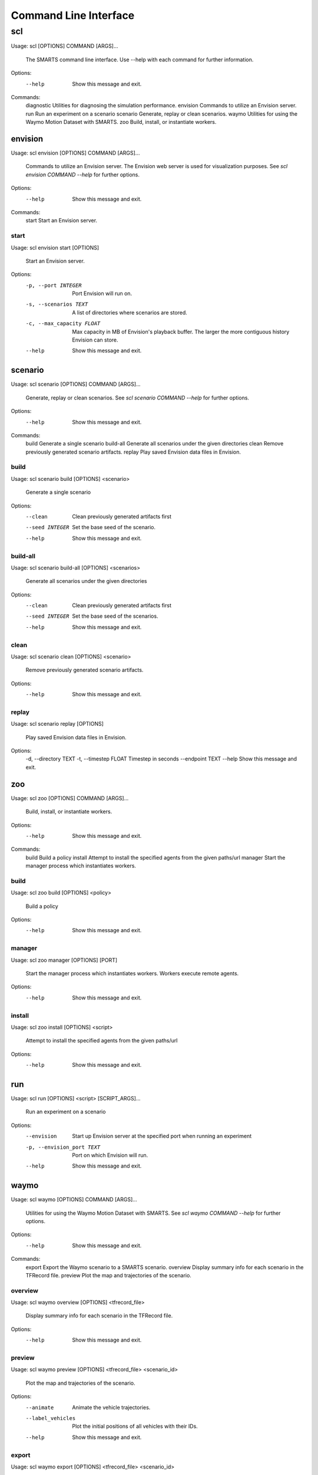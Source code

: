 .. _cli: 

Command Line Interface
======================

===
scl
===

Usage: scl [OPTIONS] COMMAND [ARGS]...

  The SMARTS command line interface. Use --help with each command for further
  information.

Options:
  --help  Show this message and exit.

Commands:
  diagnostic  Utilities for diagnosing the simulation performance.
  envision    Commands to utilize an Envision server.
  run         Run an experiment on a scenario
  scenario    Generate, replay or clean scenarios.
  waymo       Utilities for using the Waymo Motion Dataset with SMARTS.
  zoo         Build, install, or instantiate workers.

--------
envision
--------

Usage: scl envision [OPTIONS] COMMAND [ARGS]...

  Commands to utilize an Envision server. The Envision web server is used for
  visualization purposes. See `scl envision COMMAND --help` for further
  options.

Options:
  --help  Show this message and exit.

Commands:
  start  Start an Envision server.

start
^^^^^

Usage: scl envision start [OPTIONS]

  Start an Envision server.

Options:
  -p, --port INTEGER        Port Envision will run on.
  -s, --scenarios TEXT      A list of directories where scenarios are stored.
  -c, --max_capacity FLOAT  Max capacity in MB of Envision's playback buffer.
                            The larger the more contiguous history Envision
                            can store.
  --help                    Show this message and exit.

--------
scenario
--------

Usage: scl scenario [OPTIONS] COMMAND [ARGS]...

  Generate, replay or clean scenarios. See `scl scenario COMMAND --help` for
  further options.

Options:
  --help  Show this message and exit.

Commands:
  build      Generate a single scenario
  build-all  Generate all scenarios under the given directories
  clean      Remove previously generated scenario artifacts.
  replay     Play saved Envision data files in Envision.

build
^^^^^

Usage: scl scenario build [OPTIONS] <scenario>

  Generate a single scenario

Options:
  --clean         Clean previously generated artifacts first
  --seed INTEGER  Set the base seed of the scenario.
  --help          Show this message and exit.

build-all
^^^^^^^^^

Usage: scl scenario build-all [OPTIONS] <scenarios>

  Generate all scenarios under the given directories

Options:
  --clean         Clean previously generated artifacts first
  --seed INTEGER  Set the base seed of the scenarios.
  --help          Show this message and exit.

clean
^^^^^

Usage: scl scenario clean [OPTIONS] <scenario>

  Remove previously generated scenario artifacts.

Options:
  --help  Show this message and exit.

replay
^^^^^^

Usage: scl scenario replay [OPTIONS]

  Play saved Envision data files in Envision.

Options:
  -d, --directory TEXT
  -t, --timestep FLOAT  Timestep in seconds
  --endpoint TEXT
  --help                Show this message and exit.

---
zoo
---

Usage: scl zoo [OPTIONS] COMMAND [ARGS]...

  Build, install, or instantiate workers.

Options:
  --help  Show this message and exit.

Commands:
  build    Build a policy
  install  Attempt to install the specified agents from the given paths/url
  manager  Start the manager process which instantiates workers.

build
^^^^^

Usage: scl zoo build [OPTIONS] <policy>

  Build a policy

Options:
  --help  Show this message and exit.

manager
^^^^^^^

Usage: scl zoo manager [OPTIONS] [PORT]

  Start the manager process which instantiates workers. Workers execute remote
  agents.

Options:
  --help  Show this message and exit.

install
^^^^^^^

Usage: scl zoo install [OPTIONS] <script>

  Attempt to install the specified agents from the given paths/url

Options:
  --help  Show this message and exit.

---
run
---

Usage: scl run [OPTIONS] <script> [SCRIPT_ARGS]...

  Run an experiment on a scenario

Options:
  --envision                Start up Envision server at the specified port
                            when running an experiment
  -p, --envision_port TEXT  Port on which Envision will run.
  --help                    Show this message and exit.

-----
waymo
-----

Usage: scl waymo [OPTIONS] COMMAND [ARGS]...

  Utilities for using the Waymo Motion Dataset with SMARTS. See `scl waymo
  COMMAND --help` for further options.

Options:
  --help  Show this message and exit.

Commands:
  export    Export the Waymo scenario to a SMARTS scenario.
  overview  Display summary info for each scenario in the TFRecord file.
  preview   Plot the map and trajectories of the scenario.

overview
^^^^^^^^

Usage: scl waymo overview [OPTIONS] <tfrecord_file>

  Display summary info for each scenario in the TFRecord file.

Options:
  --help  Show this message and exit.

preview
^^^^^^^

Usage: scl waymo preview [OPTIONS] <tfrecord_file> <scenario_id>

  Plot the map and trajectories of the scenario.

Options:
  --animate         Animate the vehicle trajectories.
  --label_vehicles  Plot the initial positions of all vehicles with their IDs.
  --help            Show this message and exit.

export
^^^^^^

Usage: scl waymo export [OPTIONS] <tfrecord_file> <scenario_id>
                        <export_folder>

  Export the Waymo scenario to a SMARTS scenario.

Options:
  --help  Show this message and exit.

----------
diagnostic
----------

Usage: scl diagnostic [OPTIONS] COMMAND [ARGS]...

  Utilities for diagnosing the simulation performance. See `scl diagnostic
  COMMAND --help` for further options.

Options:
  --help  Show this message and exit.

Commands:
  run  Run all diagnostics.

run
^^^

Usage: scl diagnostic run [OPTIONS] <scenarios>

  Run all diagnostics.

Options:
  --help  Show this message and exit.

